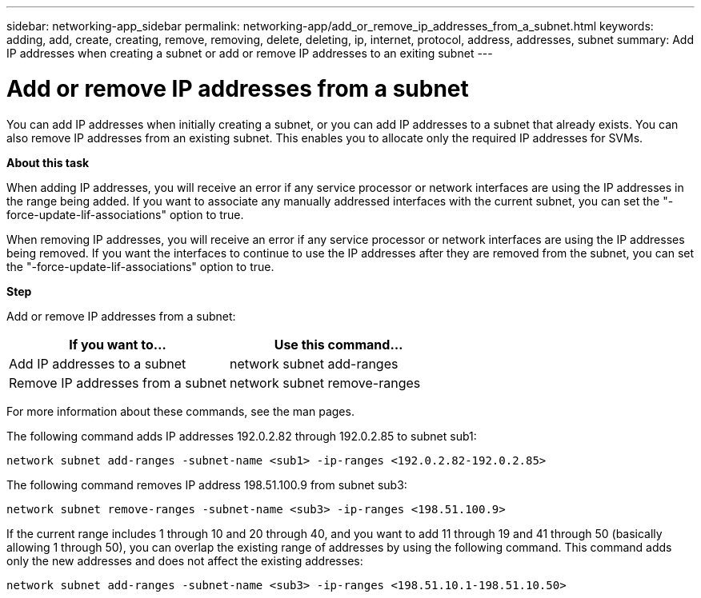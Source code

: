 ---
sidebar: networking-app_sidebar
permalink: networking-app/add_or_remove_ip_addresses_from_a_subnet.html
keywords: adding, add, create, creating, remove, removing, delete, deleting, ip, internet, protocol, address, addresses, subnet
summary: Add IP addresses when creating a subnet or add or remove IP addresses to an exiting subnet
---

= Add or remove IP addresses from a subnet
:hardbreaks:
:nofooter:
:icons: font
:linkattrs:
:imagesdir: ./media/

//
// This file was created with NDAC Version 2.0 (August 17, 2020)
//
// 2020-11-23 12:34:44.412845
//

[.lead]
You can add IP addresses when initially creating a subnet, or you can add IP addresses to a subnet that already exists. You can also remove IP addresses from an existing subnet. This enables you to allocate only the required IP addresses for SVMs.

*About this task*

When adding IP addresses, you will receive an error if any service processor or network interfaces are using the IP addresses in the range being added. If you want to associate any manually addressed interfaces with the current subnet, you can set the "-force-update-lif-associations" option to true.

When removing IP addresses, you will receive an error if any service processor or network interfaces are using the IP addresses being removed. If you want the interfaces to continue to use the IP addresses after they are removed from the subnet, you can set the "-force-update-lif-associations" option to true.

*Step*

Add or remove IP addresses from a subnet:

|===
|If you want to... |Use this command...

|Add IP addresses to a subnet
|network subnet add-ranges
|Remove IP addresses from a subnet
|network subnet remove-ranges
|===

For more information about these commands, see the man pages.

The following command adds IP addresses 192.0.2.82 through 192.0.2.85 to subnet sub1:

....
network subnet add-ranges -subnet-name <sub1> -ip-ranges <192.0.2.82-192.0.2.85>
....

The following command removes IP address 198.51.100.9 from subnet sub3:

....
network subnet remove-ranges -subnet-name <sub3> -ip-ranges <198.51.100.9>
....

If the current range includes 1 through 10 and 20 through 40, and you want to add 11 through 19 and 41 through 50 (basically allowing 1 through 50), you can overlap the existing range of addresses by using the following command. This command adds only the new addresses and does not affect the existing addresses:

....
network subnet add-ranges -subnet-name <sub3> -ip-ranges <198.51.10.1-198.51.10.50>
....

